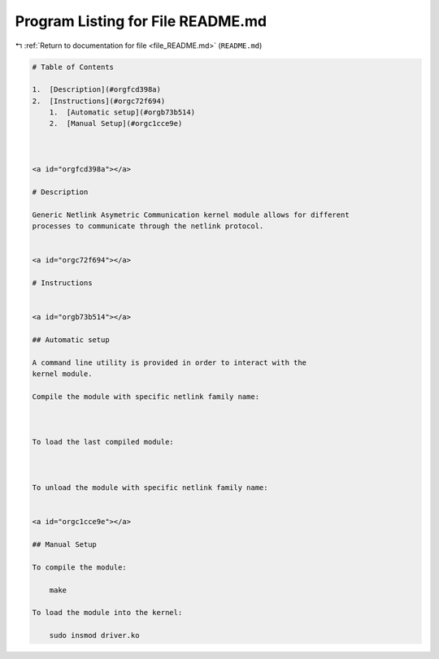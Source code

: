 
.. _program_listing_file_README.md:

Program Listing for File README.md
==================================

|exhale_lsh| :ref:`Return to documentation for file <file_README.md>` (``README.md``)

.. |exhale_lsh| unicode:: U+021B0 .. UPWARDS ARROW WITH TIP LEFTWARDS

.. code-block:: markdown

   
   # Table of Contents
   
   1.  [Description](#orgfcd398a)
   2.  [Instructions](#orgc72f694)
       1.  [Automatic setup](#orgb73b514)
       2.  [Manual Setup](#orgc1cce9e)
   
   
   
   <a id="orgfcd398a"></a>
   
   # Description
   
   Generic Netlink Asymetric Communication kernel module allows for different
   processes to communicate through the netlink protocol.
   
   
   <a id="orgc72f694"></a>
   
   # Instructions
   
   
   <a id="orgb73b514"></a>
   
   ## Automatic setup
   
   A command line utility is provided in order to interact with the
   kernel module.
   
   Compile the module with specific netlink family name:
   
       
   
   To load the last compiled module:
   
       
   
   To unload the module with specific netlink family name:
   
   
   <a id="orgc1cce9e"></a>
   
   ## Manual Setup
   
   To compile the module:
   
       make
   
   To load the module into the kernel:
   
       sudo insmod driver.ko
   
